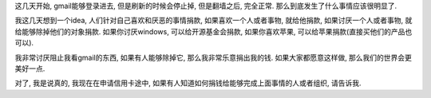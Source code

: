 这几天开始, gmail能够登录进去, 但是刷新的时候会停止掉, 但是翻墙之后, 完全正常. 那么到底发生了什么事情应该很明显了.

我这几天想到一个idea, 人们针对自己喜欢和厌恶的事情捐款, 如果喜欢一个人或者事物, 就给他捐款, 如果讨厌一个人或者事物, 就给能够除掉他们的对象捐款. 如果你讨厌windows, 可以给开源基金会捐款, 如果你喜欢苹果, 可以给苹果捐款(直接买他们的产品也可以).

我非常讨厌阻止我看gmail的东西, 如果有人能够除掉它, 那么我非常乐意捐出我的钱. 如果大家都愿意这样做, 那么我们的世界会更美好一点.

对了, 我是说真的, 我现在在申请信用卡途中, 如果有人知道如何捐钱给能够完成上面事情的人或者组织, 请告诉我.
